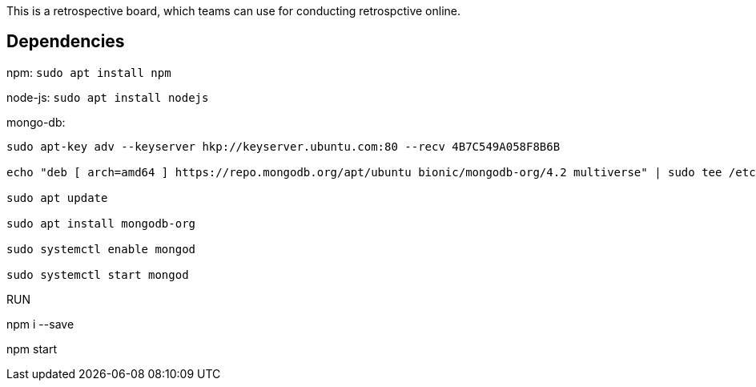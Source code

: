 This is a retrospective board, which teams can use for conducting retrospctive online.

== Dependencies ==
npm: ``sudo apt install npm``

node-js: ``sudo apt install nodejs``

mongo-db:
```
sudo apt-key adv --keyserver hkp://keyserver.ubuntu.com:80 --recv 4B7C549A058F8B6B

echo "deb [ arch=amd64 ] https://repo.mongodb.org/apt/ubuntu bionic/mongodb-org/4.2 multiverse" | sudo tee /etc/apt/sources.list.d/mongodb.list

sudo apt update

sudo apt install mongodb-org

sudo systemctl enable mongod

sudo systemctl start mongod
```

RUN
==============
npm i --save

npm start



